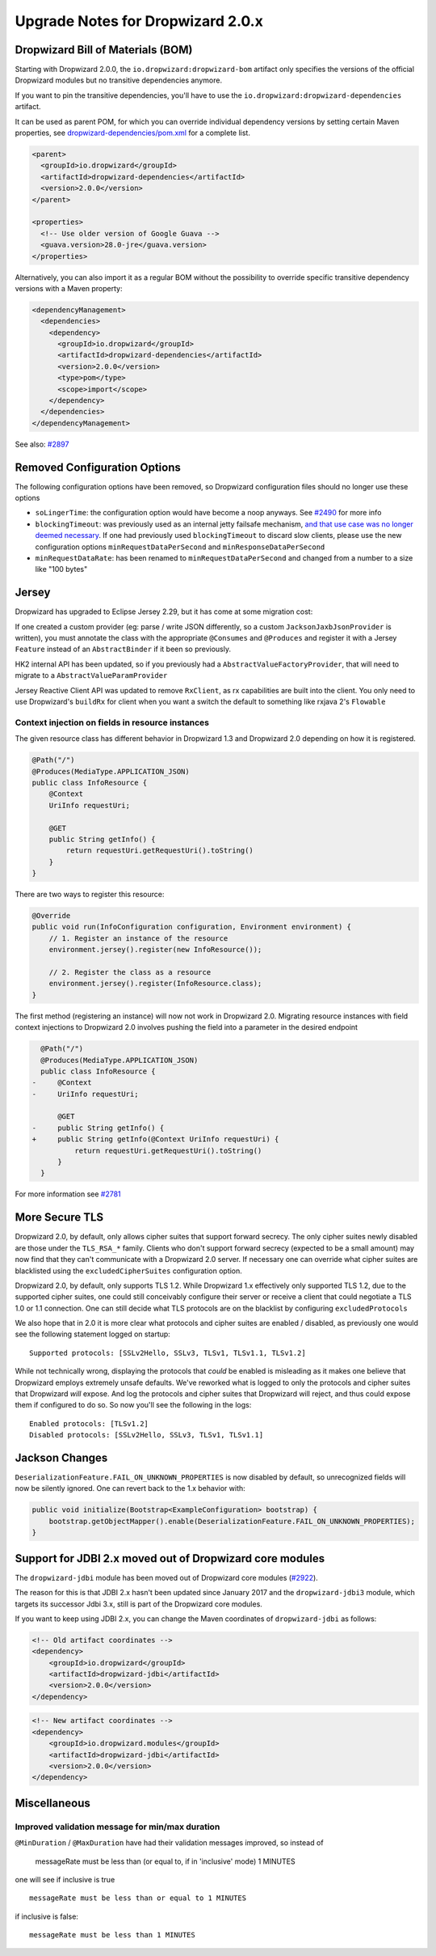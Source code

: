 .. _upgrade-notes-dropwizard-2_0_x:

##################################
Upgrade Notes for Dropwizard 2.0.x
##################################

Dropwizard Bill of Materials (BOM)
==================================

Starting with Dropwizard 2.0.0, the ``io.dropwizard:dropwizard-bom``
artifact only specifies the versions of the official Dropwizard modules
but no transitive dependencies anymore.

If you want to pin the transitive dependencies, you'll have to use the
``io.dropwizard:dropwizard-dependencies`` artifact.

It can be used as parent POM, for which you can override individual
dependency versions by setting certain Maven properties, see
`dropwizard-dependencies/pom.xml <https://github.com/dropwizard/dropwizard/blob/5f4ef68cdc1f42f4b21c018cb364bea9fc7f9827/dropwizard-dependencies/pom.xml#L20-L68>`__
for a complete list.

.. code:: xml

   <parent>
     <groupId>io.dropwizard</groupId>
     <artifactId>dropwizard-dependencies</artifactId>
     <version>2.0.0</version>
   </parent>

   <properties>
     <!-- Use older version of Google Guava -->
     <guava.version>28.0-jre</guava.version>
   </properties>

Alternatively, you can also import it as a regular BOM without the
possibility to override specific transitive dependency versions with a
Maven property:

.. code:: xml

   <dependencyManagement>
     <dependencies>
       <dependency>
         <groupId>io.dropwizard</groupId>
         <artifactId>dropwizard-dependencies</artifactId>
         <version>2.0.0</version>
         <type>pom</type>
         <scope>import</scope>
       </dependency>
     </dependencies>
   </dependencyManagement>

See also: `#2897 <https://github.com/dropwizard/dropwizard/pull/2897>`__

Removed Configuration Options
=============================

The following configuration options have been removed, so Dropwizard
configuration files should no longer use these options

-  ``soLingerTime``: the configuration option would have become a noop
   anyways. See
   `#2490 <https://github.com/dropwizard/dropwizard/pull/2490>`__ for
   more info
-  ``blockingTimeout``: was previously used as an internal jetty
   failsafe mechanism, `and that use case was no longer deemed
   necessary <https://github.com/eclipse/jetty.project/issues/2525>`__.
   If one had previously used ``blockingTimeout`` to discard slow
   clients, please use the new configuration options
   ``minRequestDataPerSecond`` and ``minResponseDataPerSecond``
-  ``minRequestDataRate``: has been renamed to
   ``minRequestDataPerSecond`` and changed from a number to a size like
   "100 bytes"

Jersey
======

Dropwizard has upgraded to Eclipse Jersey 2.29, but it has come at some
migration cost:

If one created a custom provider (eg: parse / write JSON differently, so
a custom ``JacksonJaxbJsonProvider`` is written), you must annotate the
class with the appropriate ``@Consumes`` and ``@Produces`` and register
it with a Jersey ``Feature`` instead of an ``AbstractBinder`` if it been
so previously.

HK2 internal API has been updated, so if you previously had a
``AbstractValueFactoryProvider``, that will need to migrate to a
``AbstractValueParamProvider``

Jersey Reactive Client API was updated to remove ``RxClient``, as rx
capabilities are built into the client. You only need to use
Dropwizard's ``buildRx`` for client when you want a switch the default
to something like rxjava 2's ``Flowable``

Context injection on fields in resource instances
-------------------------------------------------

The given resource class has different behavior in Dropwizard 1.3 and
Dropwizard 2.0 depending on how it is registered.

.. code:: java

   @Path("/")
   @Produces(MediaType.APPLICATION_JSON)
   public class InfoResource {
       @Context
       UriInfo requestUri;

       @GET
       public String getInfo() {
           return requestUri.getRequestUri().toString()
       }
   }

There are two ways to register this resource:

.. code:: java

   @Override
   public void run(InfoConfiguration configuration, Environment environment) {
       // 1. Register an instance of the resource
       environment.jersey().register(new InfoResource());

       // 2. Register the class as a resource
       environment.jersey().register(InfoResource.class);
   }

The first method (registering an instance) will now not work in
Dropwizard 2.0. Migrating resource instances with field context
injections to Dropwizard 2.0 involves pushing the field into a parameter
in the desired endpoint

.. code:: diff

     @Path("/")
     @Produces(MediaType.APPLICATION_JSON)
     public class InfoResource {
   -     @Context
   -     UriInfo requestUri;
     
         @GET
   -     public String getInfo() {
   +     public String getInfo(@Context UriInfo requestUri) {
             return requestUri.getRequestUri().toString()
         }
     }

For more information see
`#2781 <https://github.com/dropwizard/dropwizard/issues/2781>`__

More Secure TLS
===============

Dropwizard 2.0, by default, only allows cipher suites that support
forward secrecy. The only cipher suites newly disabled are those under
the ``TLS_RSA_*`` family. Clients who don't support forward secrecy
(expected to be a small amount) may now find that they can't communicate
with a Dropwizard 2.0 server. If necessary one can override what cipher
suites are blacklisted using the ``excludedCipherSuites`` configuration
option.

Dropwizard 2.0, by default, only supports TLS 1.2. While Dropwizard 1.x
effectively only supported TLS 1.2, due to the supported cipher suites,
one could still conceivably configure their server or receive a client
that could negotiate a TLS 1.0 or 1.1 connection. One can still decide
what TLS protocols are on the blacklist by configuring
``excludedProtocols``

We also hope that in 2.0 it is more clear what protocols and cipher
suites are enabled / disabled, as previously one would see the following
statement logged on startup:

::

   Supported protocols: [SSLv2Hello, SSLv3, TLSv1, TLSv1.1, TLSv1.2]

While not technically wrong, displaying the protocols that *could* be
enabled is misleading as it makes one believe that Dropwizard employs
extremely unsafe defaults. We've reworked what is logged to only the
protocols and cipher suites that Dropwizard *will* expose. And log the
protocols and cipher suites that Dropwizard will reject, and thus could
expose them if configured to do so. So now you'll see the following in
the logs:

::

   Enabled protocols: [TLSv1.2]
   Disabled protocols: [SSLv2Hello, SSLv3, TLSv1, TLSv1.1]

Jackson Changes
===============

``DeserializationFeature.FAIL_ON_UNKNOWN_PROPERTIES`` is now disabled by
default, so unrecognized fields will now be silently ignored. One can
revert back to the 1.x behavior with:

.. code:: java

   public void initialize(Bootstrap<ExampleConfiguration> bootstrap) {
       bootstrap.getObjectMapper().enable(DeserializationFeature.FAIL_ON_UNKNOWN_PROPERTIES);
   }

.. _support-for-jdbi-2x-moved-out-of-dropwizard-core-modules:

Support for JDBI 2.x moved out of Dropwizard core modules
=========================================================

The ``dropwizard-jdbi`` module has been moved out of Dropwizard core
modules
(`#2922 <https://github.com/dropwizard/dropwizard/pull/2922>`__).

The reason for this is that JDBI 2.x hasn't been updated since January
2017 and the ``dropwizard-jdbi3`` module, which targets its successor
Jdbi 3.x, still is part of the Dropwizard core modules.

If you want to keep using JDBI 2.x, you can change the Maven coordinates
of ``dropwizard-jdbi`` as follows:

.. code:: xml

   <!-- Old artifact coordinates -->
   <dependency>
       <groupId>io.dropwizard</groupId>
       <artifactId>dropwizard-jdbi</artifactId>
       <version>2.0.0</version>
   </dependency>

.. code:: xml

   <!-- New artifact coordinates -->
   <dependency>
       <groupId>io.dropwizard.modules</groupId>
       <artifactId>dropwizard-jdbi</artifactId>
       <version>2.0.0</version>
   </dependency>


Miscellaneous
=============

Improved validation message for min/max duration
------------------------------------------------

``@MinDuration`` / ``@MaxDuration`` have had their validation messages
improved, so instead of

   messageRate must be less than (or equal to, if in 'inclusive' mode) 1
   MINUTES

one will see if inclusive is true

::

   messageRate must be less than or equal to 1 MINUTES

if inclusive is false:

::

   messageRate must be less than 1 MINUTES

